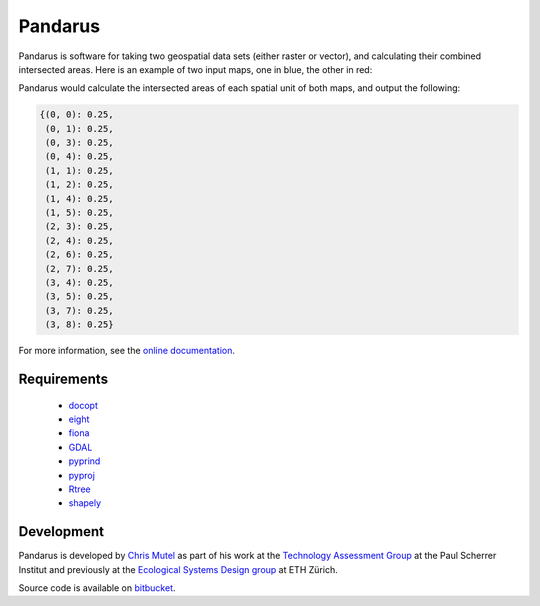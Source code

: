 ========
Pandarus
========

Pandarus is software for taking two geospatial data sets (either raster or vector), and calculating their combined intersected areas. Here is an example of two input maps, one in blue, the other in red:

.. image:: http://mutel.org/map.png
   :width: 457
   :height: 454

Pandarus would calculate the intersected areas of each spatial unit of both maps, and output the following:

.. code-block:: python

    {(0, 0): 0.25,
     (0, 1): 0.25,
     (0, 3): 0.25,
     (0, 4): 0.25,
     (1, 1): 0.25,
     (1, 2): 0.25,
     (1, 4): 0.25,
     (1, 5): 0.25,
     (2, 3): 0.25,
     (2, 4): 0.25,
     (2, 6): 0.25,
     (2, 7): 0.25,
     (3, 4): 0.25,
     (3, 5): 0.25,
     (3, 7): 0.25,
     (3, 8): 0.25}

For more information, see the `online documentation <http://pandarus.readthedocs.org/>`_.

Requirements
============

    * `docopt <http://docopt.org/>`__
    * `eight <https://pypi.python.org/pypi/eight>`__
    * `fiona <http://toblerity.org/fiona/index.html>`__
    * `GDAL <https://pypi.python.org/pypi/GDAL/>`__
    * `pyprind <https://pypi.python.org/pypi/PyPrind/>`__
    * `pyproj <https://code.google.com/p/pyproj/>`__
    * `Rtree <http://toblerity.org/rtree/>`__
    * `shapely <https://pypi.python.org/pypi/Shapely>`__

Development
===========

Pandarus is developed by `Chris Mutel <http://chris.mutel.org/>`_ as part of his work at the `Technology Assessment Group <https://www.psi.ch/ta/technology-assessment>`__ at the Paul Scherrer Institut and previously at the `Ecological Systems Design group <http://www.ifu.ethz.ch/ESD/index_EN>`_ at ETH Zürich.

Source code is available on `bitbucket <https://bitbucket.org/cmutel/pandarus>`_.
